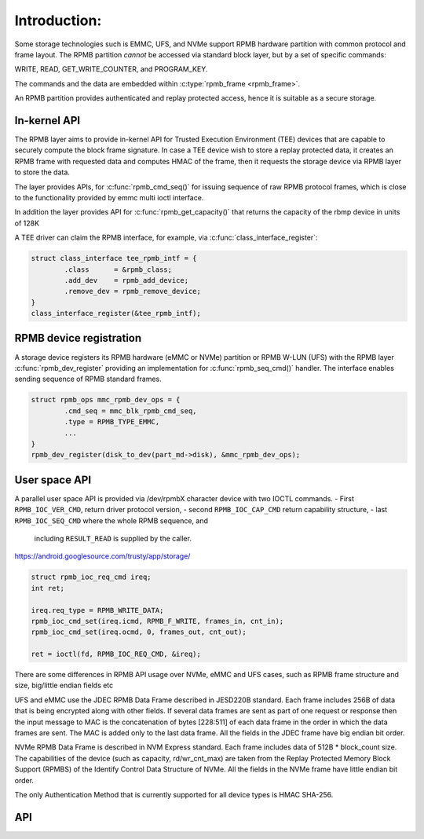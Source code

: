 .. SPDX-License-Identifier: GPL-2.0

=============
Introduction:
=============

Some storage technologies such is EMMC, UFS, and NVMe support RPMB
hardware partition with common protocol and frame layout.
The RPMB partition `cannot` be accessed via standard block layer,
but by a set of specific commands:

WRITE, READ, GET_WRITE_COUNTER, and PROGRAM_KEY.

The commands and the data are embedded within :c:type:`rpmb_frame <rpmb_frame>`.

An RPMB partition provides authenticated and replay protected access,
hence it is suitable as a secure storage.

In-kernel API
-------------
The RPMB layer aims to provide in-kernel API for Trusted Execution
Environment (TEE) devices that are capable to securely compute the block
frame signature. In case a TEE device wish to store a replay protected
data, it creates an RPMB frame with requested data and computes HMAC of
the frame, then it requests the storage device via RPMB layer to store
the data.

The layer provides APIs, for :c:func:`rpmb_cmd_seq()` for issuing sequence
of raw RPMB protocol frames, which is close to the functionality provided
by emmc multi ioctl interface.

.. c:function:: int rpmb_cmd_seq(struct rpmb_dev *rdev, struct rpmb_cmd *cmds, u32 ncmds);

In addition the layer provides API for :c:func:`rpmb_get_capacity()` that returns
the capacity of the rbmp device in units of 128K

.. c:function:: int rpmb_get_capacity(struct rpmb_dev *rdev)


A TEE driver can claim the RPMB interface, for example, via
:c:func:`class_interface_register`:

.. code-block:: c

        struct class_interface tee_rpmb_intf = {
                .class      = &rpmb_class;
                .add_dev    = rpmb_add_device;
                .remove_dev = rpmb_remove_device;
        }
        class_interface_register(&tee_rpmb_intf);


RPMB device registration
----------------------------

A storage device registers its RPMB hardware (eMMC or NVMe) partition
or RPMB W-LUN (UFS) with the RPMB layer :c:func:`rpmb_dev_register`
providing an implementation for :c:func:`rpmb_seq_cmd()` handler.
The interface enables sending sequence of RPMB standard frames.

.. code-block:: c

        struct rpmb_ops mmc_rpmb_dev_ops = {
                .cmd_seq = mmc_blk_rpmb_cmd_seq,
                .type = RPMB_TYPE_EMMC,
                ...
        }
        rpmb_dev_register(disk_to_dev(part_md->disk), &mmc_rpmb_dev_ops);


User space API
--------------

A parallel user space API is provided via /dev/rpmbX character
device with two IOCTL commands.
- First ``RPMB_IOC_VER_CMD``, return driver protocol version,
- second ``RPMB_IOC_CAP_CMD`` return capability structure,
- last ``RPMB_IOC_SEQ_CMD`` where the whole RPMB sequence, and
  including ``RESULT_READ`` is supplied by the caller.
https://android.googlesource.com/trusty/app/storage/

.. code-block:: c

        struct rpmb_ioc_req_cmd ireq;
        int ret;

        ireq.req_type = RPMB_WRITE_DATA;
        rpmb_ioc_cmd_set(ireq.icmd, RPMB_F_WRITE, frames_in, cnt_in);
        rpmb_ioc_cmd_set(ireq.ocmd, 0, frames_out, cnt_out);

        ret = ioctl(fd, RPMB_IOC_REQ_CMD, &ireq);

There are some differences in RPMB API usage over NVMe, eMMC and UFS cases,
such as RPMB frame structure and size, big/little endian fields etc

UFS and eMMC use the JDEC RPMB Data Frame described in JESD220B standard.
Each frame includes 256B of data that is being encrypted along
with other fields. If several data frames are sent as part of one
request or response then the input message to MAC is the concatenation
of bytes [228:511] of each data frame in the order in which the data
frames are sent. The MAC is added only to the last data frame.
All the fields in the JDEC frame have big endian bit order.


NVMe RPMB Data Frame is described in NVM Express standard.
Each frame includes data of 512B * block_count size.
The capabilities of the device (such as capacity, rd/wr_cnt_max) are taken
from the Replay Protected Memory Block Support (RPMBS) of the Identify
Control Data Structure of NVMe.
All the fields in the NVMe frame have little endian bit order.

The only Authentication Method that is currently supported for all
device types is HMAC SHA-256.


API
---
.. kernel-doc:: include/linux/rpmb.h

.. kernel-doc:: drivers/char/rpmb/core.c

.. kernel-doc:: include/uapi/linux/rpmb.h

.. kernel-doc:: drivers/char/rpmb/cdev.c

